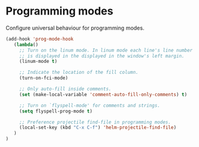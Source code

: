 * Programming modes

Configure universal behaviour for programming modes.

#+BEGIN_SRC emacs-lisp
(add-hook 'prog-mode-hook
   (lambda()
     ;; Turn on the linum mode. In linum mode each line's line number
     ;; is displayed in the displayed in the window's left margin.
     (linum-mode t)

     ;; Indicate the location of the fill column.
     (turn-on-fci-mode)

     ;; Only auto-fill inside comments.
     (set (make-local-variable 'comment-auto-fill-only-comments) t)

     ;; Turn on `flyspell-mode' for comments and strings.
     (setq flyspell-prog-mode t)

     ;; Preference projectile find-file in programming modes.
     (local-set-key (kbd "C-x C-f") 'helm-projectile-find-file)
   )
)
#+END_SRC
